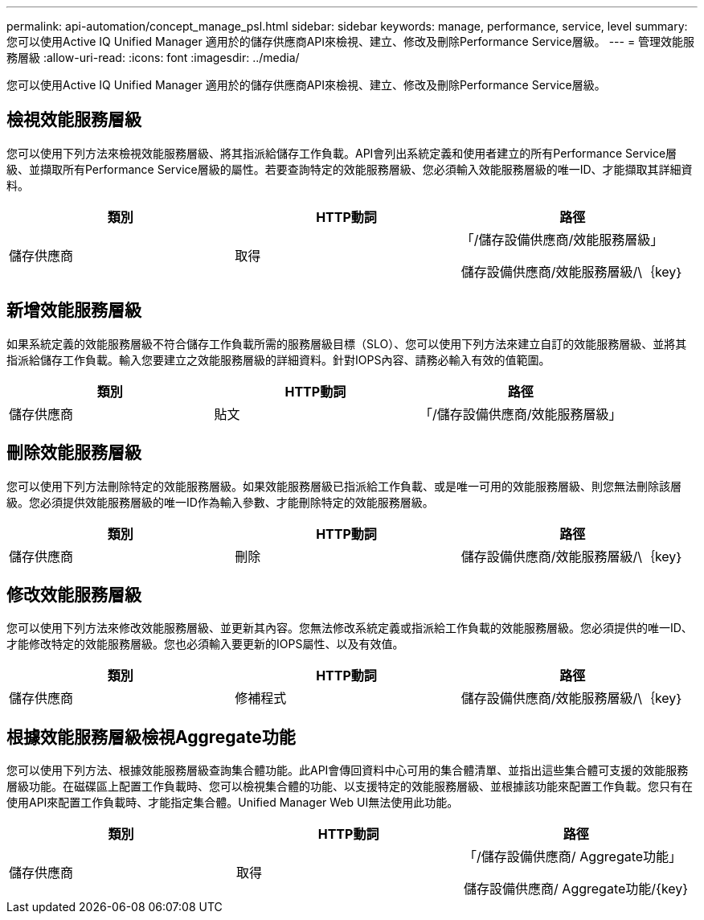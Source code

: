 ---
permalink: api-automation/concept_manage_psl.html 
sidebar: sidebar 
keywords: manage, performance, service, level 
summary: 您可以使用Active IQ Unified Manager 適用於的儲存供應商API來檢視、建立、修改及刪除Performance Service層級。 
---
= 管理效能服務層級
:allow-uri-read: 
:icons: font
:imagesdir: ../media/


[role="lead"]
您可以使用Active IQ Unified Manager 適用於的儲存供應商API來檢視、建立、修改及刪除Performance Service層級。



== 檢視效能服務層級

您可以使用下列方法來檢視效能服務層級、將其指派給儲存工作負載。API會列出系統定義和使用者建立的所有Performance Service層級、並擷取所有Performance Service層級的屬性。若要查詢特定的效能服務層級、您必須輸入效能服務層級的唯一ID、才能擷取其詳細資料。

[cols="3*"]
|===
| 類別 | HTTP動詞 | 路徑 


 a| 
儲存供應商
 a| 
取得
 a| 
「/儲存設備供應商/效能服務層級」

儲存設備供應商/效能服務層級/\｛key｝

|===


== 新增效能服務層級

如果系統定義的效能服務層級不符合儲存工作負載所需的服務層級目標（SLO）、您可以使用下列方法來建立自訂的效能服務層級、並將其指派給儲存工作負載。輸入您要建立之效能服務層級的詳細資料。針對IOPS內容、請務必輸入有效的值範圍。

[cols="3*"]
|===
| 類別 | HTTP動詞 | 路徑 


 a| 
儲存供應商
 a| 
貼文
 a| 
「/儲存設備供應商/效能服務層級」

|===


== 刪除效能服務層級

您可以使用下列方法刪除特定的效能服務層級。如果效能服務層級已指派給工作負載、或是唯一可用的效能服務層級、則您無法刪除該層級。您必須提供效能服務層級的唯一ID作為輸入參數、才能刪除特定的效能服務層級。

[cols="3*"]
|===
| 類別 | HTTP動詞 | 路徑 


 a| 
儲存供應商
 a| 
刪除
 a| 
儲存設備供應商/效能服務層級/\｛key｝

|===


== 修改效能服務層級

您可以使用下列方法來修改效能服務層級、並更新其內容。您無法修改系統定義或指派給工作負載的效能服務層級。您必須提供的唯一ID、才能修改特定的效能服務層級。您也必須輸入要更新的IOPS屬性、以及有效值。

[cols="3*"]
|===
| 類別 | HTTP動詞 | 路徑 


 a| 
儲存供應商
 a| 
修補程式
 a| 
儲存設備供應商/效能服務層級/\｛key｝

|===


== 根據效能服務層級檢視Aggregate功能

您可以使用下列方法、根據效能服務層級查詢集合體功能。此API會傳回資料中心可用的集合體清單、並指出這些集合體可支援的效能服務層級功能。在磁碟區上配置工作負載時、您可以檢視集合體的功能、以支援特定的效能服務層級、並根據該功能來配置工作負載。您只有在使用API來配置工作負載時、才能指定集合體。Unified Manager Web UI無法使用此功能。

[cols="3*"]
|===
| 類別 | HTTP動詞 | 路徑 


 a| 
儲存供應商
 a| 
取得
 a| 
「/儲存設備供應商/ Aggregate功能」

儲存設備供應商/ Aggregate功能/\{key}

|===
